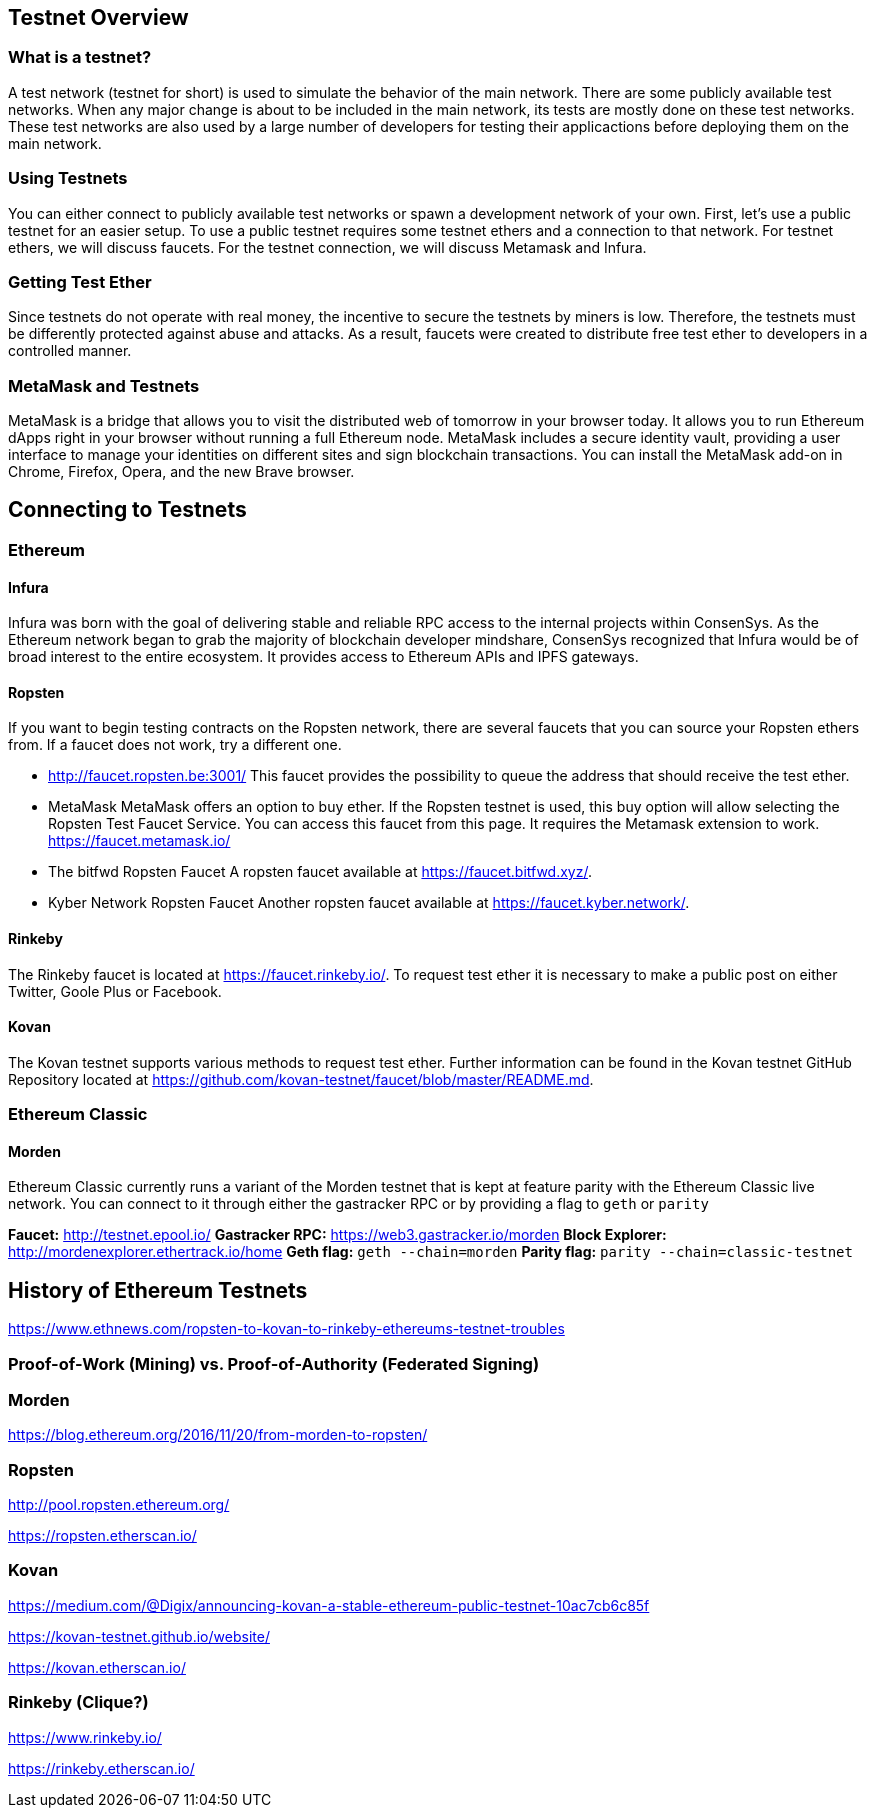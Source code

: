 [[testnets]]
== Testnet Overview
=== What is a testnet?

A test network (testnet for short) is used to simulate the behavior of the main network. There are some publicly available test networks.
When any major change is about to be included in the main network, its tests are mostly done on these test networks.
These test networks are also used by a large number of developers for testing their applicactions before deploying them on the main network. 

=== Using Testnets

You can either connect to publicly available test networks or spawn a development network of your own.
First, let's use a public testnet for an easier setup. To use a public testnet requires some testnet ethers
and a connection to that network. For testnet ethers, we will discuss faucets. For the testnet connection,
we will discuss Metamask and Infura.

=== Getting Test Ether

Since testnets do not operate with real money, the incentive to secure the testnets by miners is low.
Therefore, the testnets must be differently protected against abuse and attacks.
As a result, faucets were created to distribute free test ether to developers in a controlled manner.

=== MetaMask and Testnets

MetaMask is a bridge that allows you to visit the distributed web of tomorrow in your browser today.
It allows you to run Ethereum dApps right in your browser without running a full Ethereum node.
MetaMask includes a secure identity vault, providing a user interface to manage your identities
on different sites and sign blockchain transactions. You can install the MetaMask add-on in
Chrome, Firefox, Opera, and the new Brave browser.

== Connecting to Testnets

=== Ethereum

==== Infura

Infura was born with the goal of delivering stable and reliable RPC access to the internal projects within ConsenSys.
As the Ethereum network began to grab the majority of blockchain developer mindshare, ConsenSys recognized
that Infura would be of broad interest to the entire ecosystem. It provides access to Ethereum APIs and IPFS gateways.

==== Ropsten

If you want to begin testing contracts on the Ropsten network, there are several faucets that you can
source your Ropsten ethers from. If a faucet does not work, try a different one.

* http://faucet.ropsten.be:3001/
This faucet provides the possibility to queue the address that should receive the test ether.

* MetaMask
MetaMask offers an option to buy ether.
If the Ropsten testnet is used, this buy option will allow selecting the Ropsten Test Faucet Service. You can access this faucet from this page.
It requires the Metamask extension to work. https://faucet.metamask.io/

* The bitfwd Ropsten Faucet
A ropsten faucet available at https://faucet.bitfwd.xyz/.

* Kyber Network Ropsten Faucet
Another ropsten faucet available at https://faucet.kyber.network/.

==== Rinkeby

The Rinkeby faucet is located at https://faucet.rinkeby.io/.
To request test ether it is necessary to make a public post on either Twitter, Goole Plus or Facebook.

==== Kovan

The Kovan testnet supports various methods to request test ether.
Further information can be found in the Kovan testnet GitHub Repository located at https://github.com/kovan-testnet/faucet/blob/master/README.md.

=== Ethereum Classic

==== Morden
Ethereum Classic currently runs a variant of the Morden testnet that is kept at feature parity with the Ethereum Classic live network. You can connect to it through either the gastracker RPC or by providing a flag to `geth` or `parity`

*Faucet:* http://testnet.epool.io/
*Gastracker RPC:* https://web3.gastracker.io/morden
*Block Explorer:* http://mordenexplorer.ethertrack.io/home
*Geth flag:* `geth --chain=morden`
*Parity flag:* `parity --chain=classic-testnet`

== History of Ethereum Testnets

https://www.ethnews.com/ropsten-to-kovan-to-rinkeby-ethereums-testnet-troubles

=== Proof-of-Work (Mining) vs. Proof-of-Authority (Federated Signing)

=== Morden

https://blog.ethereum.org/2016/11/20/from-morden-to-ropsten/

=== Ropsten

http://pool.ropsten.ethereum.org/

https://ropsten.etherscan.io/

=== Kovan

https://medium.com/@Digix/announcing-kovan-a-stable-ethereum-public-testnet-10ac7cb6c85f

https://kovan-testnet.github.io/website/

https://kovan.etherscan.io/

=== Rinkeby (Clique?)

https://www.rinkeby.io/

https://rinkeby.etherscan.io/

